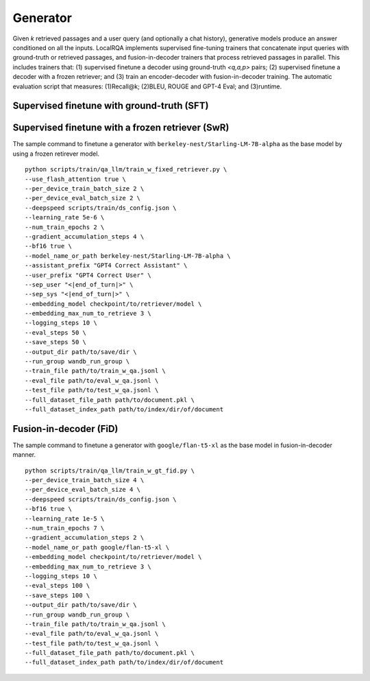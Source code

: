 Generator
=========

Given *k* retrieved passages and a user query (and optionally a chat history), generative models produce an answer conditioned on all the inputs.
LocalRQA implements supervised fine-tuning trainers that concatenate input queries with ground-truth or retrieved passages, and fusion-in-decoder trainers that process retrieved passages in parallel.
This includes trainers that: (1) supervised finetune a decoder using ground-truth *<q,a,p>* pairs; (2) supervised finetune a decoder with a frozen retriever; and (3) train an encoder-decoder with fusion-in-decoder training.
The automatic evaluation script that measures: (1)Recall@k; (2)BLEU, ROUGE and GPT-4 Eval; and (3)runtime.

Supervised finetune with ground-truth (SFT)
-------------------------------------------



Supervised finetune with a frozen retriever (SwR)
-------------------------------------------------
The sample command to finetune a generator with ``berkeley-nest/Starling-LM-7B-alpha`` as the base model by using a frozen retirever model.
::

    python scripts/train/qa_llm/train_w_fixed_retriever.py \
    --use_flash_attention true \
    --per_device_train_batch_size 2 \
    --per_device_eval_batch_size 2 \
    --deepspeed scripts/train/ds_config.json \
    --learning_rate 5e-6 \
    --num_train_epochs 2 \
    --gradient_accumulation_steps 4 \
    --bf16 true \
    --model_name_or_path berkeley-nest/Starling-LM-7B-alpha \
    --assistant_prefix "GPT4 Correct Assistant" \
    --user_prefix "GPT4 Correct User" \
    --sep_user "<|end_of_turn|>" \
    --sep_sys "<|end_of_turn|>" \
    --embedding_model checkpoint/to/retriever/model \
    --embedding_max_num_to_retrieve 3 \
    --logging_steps 10 \
    --eval_steps 50 \
    --save_steps 50 \
    --output_dir path/to/save/dir \
    --run_group wandb_run_group \
    --train_file path/to/train_w_qa.jsonl \
    --eval_file path/to/eval_w_qa.jsonl \
    --test_file path/to/test_w_qa.jsonl \
    --full_dataset_file_path path/to/document.pkl \
    --full_dataset_index_path path/to/index/dir/of/document



Fusion-in-decoder (FiD)
-----------------------
The sample command to finetune a generator with ``google/flan-t5-xl`` as the base model in fusion-in-decoder manner.
::

    python scripts/train/qa_llm/train_w_gt_fid.py \
    --per_device_train_batch_size 4 \
    --per_device_eval_batch_size 4 \
    --deepspeed scripts/train/ds_config.json \
    --bf16 true \
    --learning_rate 1e-5 \
    --num_train_epochs 7 \
    --gradient_accumulation_steps 2 \
    --model_name_or_path google/flan-t5-xl \
    --embedding_model checkpoint/to/retriever/model \
    --embedding_max_num_to_retrieve 3 \
    --logging_steps 10 \
    --eval_steps 100 \
    --save_steps 100 \
    --output_dir path/to/save/dir \
    --run_group wandb_run_group \
    --train_file path/to/train_w_qa.jsonl \
    --eval_file path/to/eval_w_qa.jsonl \
    --test_file path/to/test_w_qa.jsonl \
    --full_dataset_file_path path/to/document.pkl \
    --full_dataset_index_path path/to/index/dir/of/document